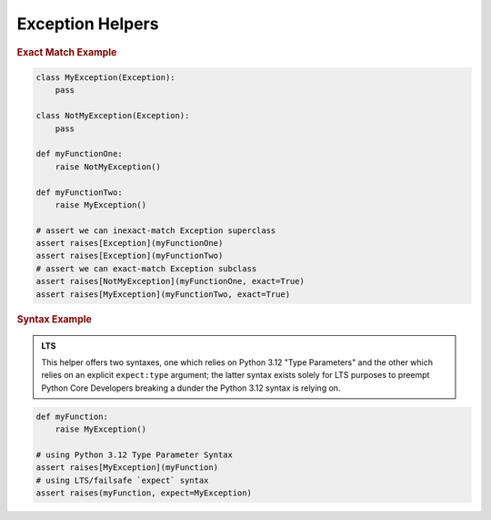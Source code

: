Exception Helpers
=================

.. py:currentmodule:: punit.exceptions

.. py:function:: raises[TError:Exception](action:Callable, *, exact:bool = False, expect:TError = None) -> bool

    Use ``raises()`` to assert that a function, method, or lambda expression raises an expected ``Exception``.

    :param action: The ``Callable`` being tested, usually a function or method reference.

    :param exact: A ``boolean`` indicating that the raised Exception must be an exact type match (and not a subclass of the specified type.) Use this when you need to test for a specific exception type.

    :param expect: A ``type`` parameter that can be used in lieu of ``TError``.
    
.. rubric:: Exact Match Example

.. code:: python

    class MyException(Exception):
        pass

    class NotMyException(Exception):
        pass

    def myFunctionOne:
        raise NotMyException()

    def myFunctionTwo:
        raise MyException()

    # assert we can inexact-match Exception superclass
    assert raises[Exception](myFunctionOne)
    assert raises[Exception](myFunctionTwo)
    # assert we can exact-match Exception subclass
    assert raises[NotMyException](myFunctionOne, exact=True)
    assert raises[MyException](myFunctionTwo, exact=True)

.. rubric:: Syntax Example

.. admonition:: LTS
    
    This helper offers two syntaxes, one which relies on Python 3.12 "Type Parameters" and the other which relies on an explicit ``expect:type`` argument; the latter syntax exists solely for LTS purposes to preempt Python Core Developers breaking a dunder the Python 3.12 syntax is relying on.

.. code:: python

    def myFunction:
        raise MyException()

    # using Python 3.12 Type Parameter Syntax
    assert raises[MyException](myFunction)
    # using LTS/failsafe `expect` syntax
    assert raises(myFunction, expect=MyException)

